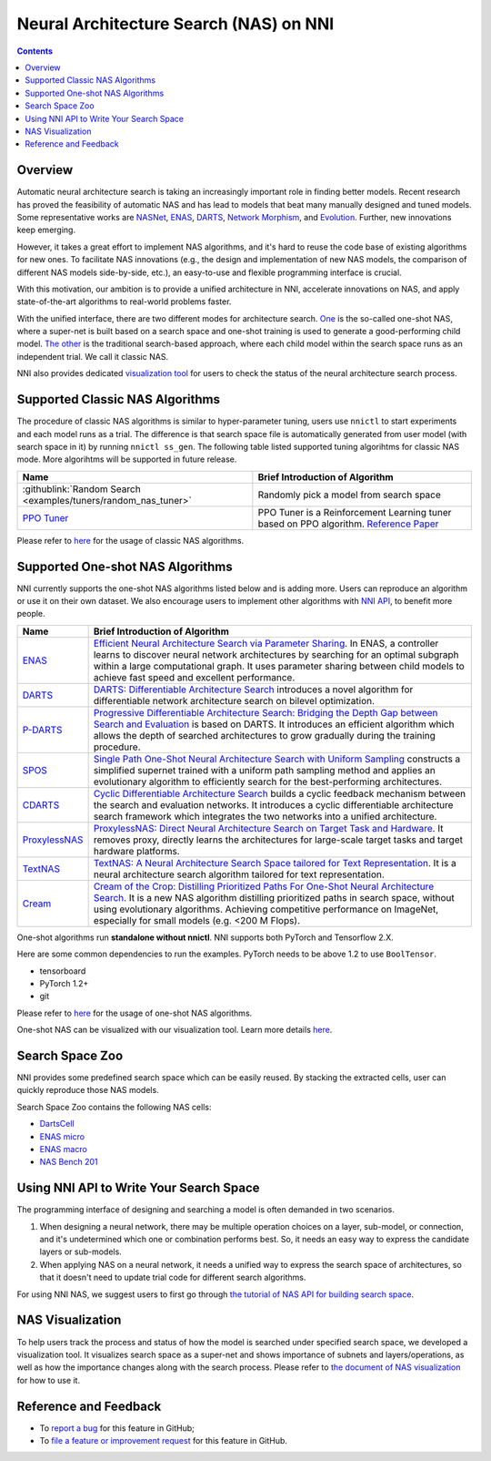 Neural Architecture Search (NAS) on NNI
=======================================

.. contents::

Overview
--------

Automatic neural architecture search is taking an increasingly important role in finding better models. Recent research has proved the feasibility of automatic NAS and has lead to models that beat many manually designed and tuned models. Some representative works are `NASNet <https://arxiv.org/abs/1707.07012>`__\ , `ENAS <https://arxiv.org/abs/1802.03268>`__\ , `DARTS <https://arxiv.org/abs/1806.09055>`__\ , `Network Morphism <https://arxiv.org/abs/1806.10282>`__\ , and `Evolution <https://arxiv.org/abs/1703.01041>`__. Further, new innovations keep emerging.

However, it takes a great effort to implement NAS algorithms, and it's hard to reuse the code base of existing algorithms for new ones. To facilitate NAS innovations (e.g., the design and implementation of new NAS models, the comparison of different NAS models side-by-side, etc.), an easy-to-use and flexible programming interface is crucial.

With this motivation, our ambition is to provide a unified architecture in NNI, accelerate innovations on NAS, and apply state-of-the-art algorithms to real-world problems faster.

With the unified interface, there are two different modes for architecture search. `One <#supported-one-shot-nas-algorithms>`__ is the so-called one-shot NAS, where a super-net is built based on a search space and one-shot training is used to generate a good-performing child model. `The other <#supported-classic-nas-algorithms>`__ is the traditional search-based approach, where each child model within the search space runs as an independent trial. We call it classic NAS.

NNI also provides dedicated `visualization tool <#nas-visualization>`__ for users to check the status of the neural architecture search process.

Supported Classic NAS Algorithms
--------------------------------

The procedure of classic NAS algorithms is similar to hyper-parameter tuning, users use ``nnictl`` to start experiments and each model runs as a trial. The difference is that search space file is automatically generated from user model (with search space in it) by running ``nnictl ss_gen``. The following table listed supported tuning algorihtms for classic NAS mode. More algorihtms will be supported in future release.

.. list-table::
   :header-rows: 1
   :widths: auto

   * - Name
     - Brief Introduction of Algorithm
   * - :githublink:`Random Search <examples/tuners/random_nas_tuner>`
     - Randomly pick a model from search space
   * - `PPO Tuner <../Tuner/BuiltinTuner.rst#PPO-Tuner>`__
     - PPO Tuner is a Reinforcement Learning tuner based on PPO algorithm. `Reference Paper <https://arxiv.org/abs/1707.06347>`__


Please refer to `here <ClassicNas.rst>`__ for the usage of classic NAS algorithms.

Supported One-shot NAS Algorithms
---------------------------------

NNI currently supports the one-shot NAS algorithms listed below and is adding more. Users can reproduce an algorithm or use it on their own dataset. We also encourage users to implement other algorithms with `NNI API <#use-nni-api>`__\ , to benefit more people.

.. list-table::
   :header-rows: 1
   :widths: auto

   * - Name
     - Brief Introduction of Algorithm
   * - `ENAS <ENAS.rst>`__
     - `Efficient Neural Architecture Search via Parameter Sharing <https://arxiv.org/abs/1802.03268>`__. In ENAS, a controller learns to discover neural network architectures by searching for an optimal subgraph within a large computational graph. It uses parameter sharing between child models to achieve fast speed and excellent performance.
   * - `DARTS <DARTS.rst>`__
     - `DARTS: Differentiable Architecture Search <https://arxiv.org/abs/1806.09055>`__ introduces a novel algorithm for differentiable network architecture search on bilevel optimization.
   * - `P-DARTS <PDARTS.rst>`__
     - `Progressive Differentiable Architecture Search: Bridging the Depth Gap between Search and Evaluation <https://arxiv.org/abs/1904.12760>`__ is based on DARTS. It introduces an efficient algorithm which allows the depth of searched architectures to grow gradually during the training procedure.
   * - `SPOS <SPOS.rst>`__
     - `Single Path One-Shot Neural Architecture Search with Uniform Sampling <https://arxiv.org/abs/1904.00420>`__ constructs a simplified supernet trained with a uniform path sampling method and applies an evolutionary algorithm to efficiently search for the best-performing architectures.
   * - `CDARTS <CDARTS.rst>`__
     - `Cyclic Differentiable Architecture Search <https://arxiv.org/pdf/2006.10724.pdf>`__ builds a cyclic feedback mechanism between the search and evaluation networks. It introduces a cyclic differentiable architecture search framework which integrates the two networks into a unified architecture.
   * - `ProxylessNAS <Proxylessnas.rst>`__
     - `ProxylessNAS: Direct Neural Architecture Search on Target Task and Hardware <https://arxiv.org/abs/1812.00332>`__. It removes proxy, directly learns the architectures for large-scale target tasks and target hardware platforms.
   * - `TextNAS <TextNAS.rst>`__
     - `TextNAS: A Neural Architecture Search Space tailored for Text Representation <https://arxiv.org/pdf/1912.10729.pdf>`__. It is a neural architecture search algorithm tailored for text representation.
   * - `Cream </NAS/Cream.html>`__
     - `Cream of the Crop: Distilling Prioritized Paths For One-Shot Neural Architecture Search  <https://papers.nips.cc/paper/2020/file/d072677d210ac4c03ba046120f0802ec-Paper.pdf>`__. It is a new NAS algorithm distilling prioritized paths in search space, without using evolutionary algorithms. Achieving competitive performance on ImageNet, especially for small models (e.g. <200 M Flops).


One-shot algorithms run **standalone without nnictl**. NNI supports both PyTorch and Tensorflow 2.X.

Here are some common dependencies to run the examples. PyTorch needs to be above 1.2 to use ``BoolTensor``.


* tensorboard
* PyTorch 1.2+
* git

Please refer to `here <NasGuide.rst>`__ for the usage of one-shot NAS algorithms.

One-shot NAS can be visualized with our visualization tool. Learn more details `here <./Visualization.rst>`__.

Search Space Zoo
----------------

NNI provides some predefined search space which can be easily reused. By stacking the extracted cells, user can quickly reproduce those NAS models.

Search Space Zoo contains the following NAS cells:


* `DartsCell <./SearchSpaceZoo.rst#DartsCell>`__
* `ENAS micro <./SearchSpaceZoo.rst#ENASMicroLayer>`__
* `ENAS macro <./SearchSpaceZoo.rst#ENASMacroLayer>`__
* `NAS Bench 201 <./SearchSpaceZoo.rst#nas-bench-201>`__

Using NNI API to Write Your Search Space
----------------------------------------

The programming interface of designing and searching a model is often demanded in two scenarios.


#. When designing a neural network, there may be multiple operation choices on a layer, sub-model, or connection, and it's undetermined which one or combination performs best. So, it needs an easy way to express the candidate layers or sub-models.
#. When applying NAS on a neural network, it needs a unified way to express the search space of architectures, so that it doesn't need to update trial code for different search algorithms.

For using NNI NAS, we suggest users to first go through `the tutorial of NAS API for building search space <./WriteSearchSpace.rst>`__.

NAS Visualization
-----------------

To help users track the process and status of how the model is searched under specified search space, we developed a visualization tool. It visualizes search space as a super-net and shows importance of subnets and layers/operations, as well as how the importance changes along with the search process. Please refer to `the document of NAS visualization <./Visualization.rst>`__ for how to use it.

Reference and Feedback
----------------------


* To `report a bug <https://github.com/microsoft/nni/issues/new?template=bug-report.rst>`__ for this feature in GitHub;
* To `file a feature or improvement request <https://github.com/microsoft/nni/issues/new?template=enhancement.rst>`__ for this feature in GitHub.
